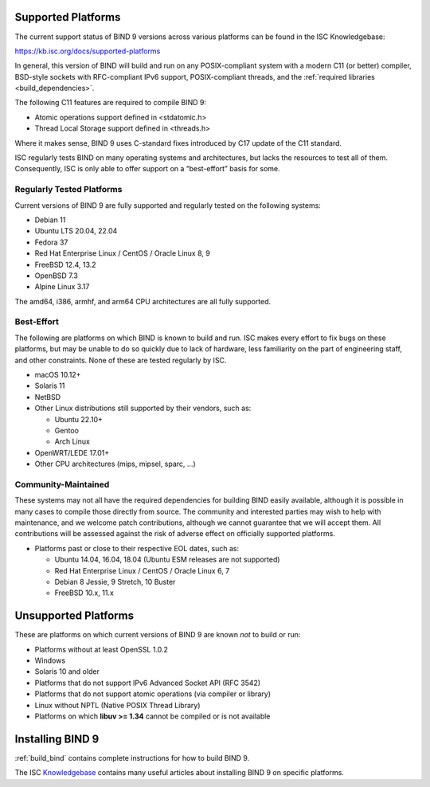 .. Copyright (C) Internet Systems Consortium, Inc. ("ISC")
..
.. SPDX-License-Identifier: MPL-2.0
..
.. This Source Code Form is subject to the terms of the Mozilla Public
.. License, v. 2.0.  If a copy of the MPL was not distributed with this
.. file, you can obtain one at https://mozilla.org/MPL/2.0/.
..
.. See the COPYRIGHT file distributed with this work for additional
.. information regarding copyright ownership.

.. _supported_os:

Supported Platforms
-------------------

The current support status of BIND 9 versions across various platforms can be
found in the ISC Knowledgebase:

https://kb.isc.org/docs/supported-platforms

In general, this version of BIND will build and run on any
POSIX-compliant system with a modern C11 (or better) compiler, BSD-style
sockets with RFC-compliant IPv6 support, POSIX-compliant threads, and
the :ref:`required libraries <build_dependencies>`.

The following C11 features are required to compile BIND 9:

-  Atomic operations support defined in <stdatomic.h>

-  Thread Local Storage support defined in <threads.h>

Where it makes sense, BIND 9 uses C-standard fixes introduced by C17 update
of the C11 standard.

ISC regularly tests BIND on many operating systems and architectures,
but lacks the resources to test all of them. Consequently, ISC is only
able to offer support on a “best-effort” basis for some.

Regularly Tested Platforms
~~~~~~~~~~~~~~~~~~~~~~~~~~

Current versions of BIND 9 are fully supported and regularly tested on the
following systems:

-  Debian 11
-  Ubuntu LTS 20.04, 22.04
-  Fedora 37
-  Red Hat Enterprise Linux / CentOS / Oracle Linux 8, 9
-  FreeBSD 12.4, 13.2
-  OpenBSD 7.3
-  Alpine Linux 3.17

The amd64, i386, armhf, and arm64 CPU architectures are all fully
supported.

Best-Effort
~~~~~~~~~~~

The following are platforms on which BIND is known to build and run. ISC
makes every effort to fix bugs on these platforms, but may be unable to
do so quickly due to lack of hardware, less familiarity on the part of
engineering staff, and other constraints. None of these are tested
regularly by ISC.

-  macOS 10.12+
-  Solaris 11
-  NetBSD
-  Other Linux distributions still supported by their vendors, such as:

   -  Ubuntu 22.10+
   -  Gentoo
   -  Arch Linux

-  OpenWRT/LEDE 17.01+
-  Other CPU architectures (mips, mipsel, sparc, …)

Community-Maintained
~~~~~~~~~~~~~~~~~~~~

These systems may not all have the required dependencies for building
BIND easily available, although it is possible in many cases to
compile those directly from source. The community and interested parties
may wish to help with maintenance, and we welcome patch contributions,
although we cannot guarantee that we will accept them. All contributions
will be assessed against the risk of adverse effect on officially
supported platforms.

-  Platforms past or close to their respective EOL dates, such as:

   -  Ubuntu 14.04, 16.04, 18.04 (Ubuntu ESM releases are not supported)
   -  Red Hat Enterprise Linux / CentOS / Oracle Linux 6, 7
   -  Debian 8 Jessie, 9 Stretch, 10 Buster
   -  FreeBSD 10.x, 11.x

Unsupported Platforms
---------------------

These are platforms on which current versions of BIND 9 are known *not* to build or run:

-  Platforms without at least OpenSSL 1.0.2
-  Windows
-  Solaris 10 and older
-  Platforms that do not support IPv6 Advanced Socket API (RFC 3542)
-  Platforms that do not support atomic operations (via compiler or
   library)
-  Linux without NPTL (Native POSIX Thread Library)
-  Platforms on which **libuv >= 1.34** cannot be compiled or is not available

Installing BIND 9
-----------------

:ref:`build_bind` contains complete instructions for how to build BIND 9.

The ISC `Knowledgebase <https://kb.isc.org/>`_ contains many useful articles about installing
BIND 9 on specific platforms.

